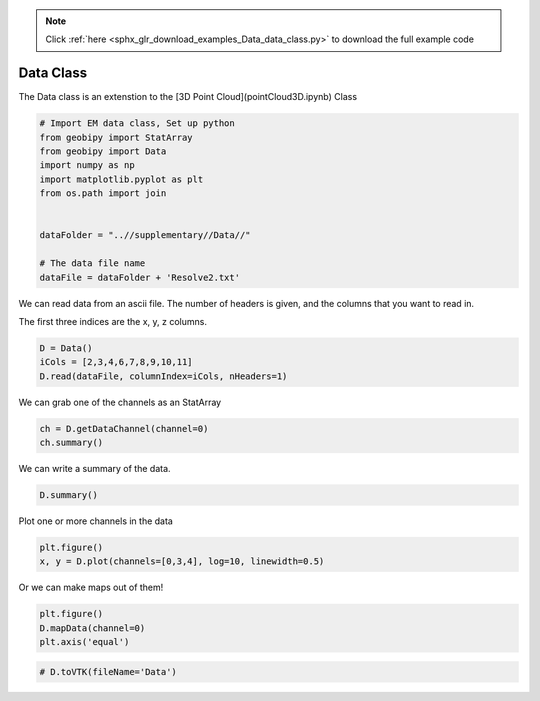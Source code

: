 .. note::
    :class: sphx-glr-download-link-note

    Click :ref:`here <sphx_glr_download_examples_Data_data_class.py>` to download the full example code
.. rst-class:: sphx-glr-example-title

.. _sphx_glr_examples_Data_data_class.py:


Data Class
----------

The Data class is an extenstion to the [3D Point Cloud](pointCloud3D.ipynb) Class


.. code-block:: default


    # Import EM data class, Set up python
    from geobipy import StatArray
    from geobipy import Data
    import numpy as np
    import matplotlib.pyplot as plt
    from os.path import join


    dataFolder = "..//supplementary//Data//"

    # The data file name
    dataFile = dataFolder + 'Resolve2.txt'







We can read data from an ascii file.  The number of headers is given, and the
columns that you want to read in.

The first three indices are the x, y, z columns.


.. code-block:: default

    D = Data()
    iCols = [2,3,4,6,7,8,9,10,11]
    D.read(dataFile, columnIndex=iCols, nHeaders=1)







We can grab one of the channels as an StatArray


.. code-block:: default

    ch = D.getDataChannel(channel=0)
    ch.summary()





.. rst-class:: sphx-glr-script-out

 Out:

 .. code-block:: none

    Name: I_380
         Units: 
         Shape: (71470,)
         Values: [145.3 145.7 146.4 ... 173.8 172.3 170.4]




We can write a summary of the data.


.. code-block:: default

    D.summary()





.. rst-class:: sphx-glr-script-out

 Out:

 .. code-block:: none

    3D Point Cloud: 
    Number of Points: : 71470 
     Name: Easting
         Units: m
         Shape: (71470,)
         Values: [586852.29 586852.23 586852.17 ... 590160.46 590163.5  590166.53]
     Name: Northing
         Units: m
         Shape: (71470,)
         Values: [4639119.38 4639122.68 4639125.98 ... 4640082.67 4640082.8  4640082.93]
     Name: DEM_elev
         Units: m
         Shape: (71470,)
         Values: [1246.84 1246.71 1246.61 ... 1247.36 1247.41 1247.46]
     Name: Elevation
         Units: m
         Shape: (71470,)
         Values: [0. 0. 0. ... 0. 0. 0.]
    Data:          : 
    # of Channels: 6 
    # of Total Data: 428820 
    Name: Data
         Units: 
         Shape: (71470, 6)
         Values: [[145.3 217.9 435.8 412.5 260.6 178.7]
     [145.7 217.2 436.5 410.2 257.9 178.1]
     [146.4 216.3 437.4 407.4 255.8 177.8]
     ...
     [173.8 248.7 511.6 511.1 308.6 233.4]
     [172.3 250.1 513.7 513.8 310.  235.5]
     [170.4 251.7 515.8 516.5 311.3 237.5]]

     Name: Standard Deviation
         Units: 
         Shape: (71470, 6)
         Values: [[1. 1. 1. 1. 1. 1.]
     [1. 1. 1. 1. 1. 1.]
     [1. 1. 1. 1. 1. 1.]
     ...
     [1. 1. 1. 1. 1. 1.]
     [1. 1. 1. 1. 1. 1.]
     [1. 1. 1. 1. 1. 1.]]

     Name: Predicted Data
         Units: 
         Shape: (71470, 6)
         Values: [[0. 0. 0. 0. 0. 0.]
     [0. 0. 0. 0. 0. 0.]
     [0. 0. 0. 0. 0. 0.]
     ...
     [0. 0. 0. 0. 0. 0.]
     [0. 0. 0. 0. 0. 0.]
     [0. 0. 0. 0. 0. 0.]]





Plot one or more channels in the data


.. code-block:: default

    plt.figure()
    x, y = D.plot(channels=[0,3,4], log=10, linewidth=0.5)




.. image:: /examples/Data/images/sphx_glr_data_class_001.png
    :class: sphx-glr-single-img




Or we can make maps out of them!


.. code-block:: default

    plt.figure()
    D.mapData(channel=0)
    plt.axis('equal')




.. image:: /examples/Data/images/sphx_glr_data_class_002.png
    :class: sphx-glr-single-img





.. code-block:: default


    # D.toVTK(fileName='Data')







.. rst-class:: sphx-glr-timing

   **Total running time of the script:** ( 0 minutes  3.261 seconds)


.. _sphx_glr_download_examples_Data_data_class.py:


.. only :: html

 .. container:: sphx-glr-footer
    :class: sphx-glr-footer-example



  .. container:: sphx-glr-download

     :download:`Download Python source code: data_class.py <data_class.py>`



  .. container:: sphx-glr-download

     :download:`Download Jupyter notebook: data_class.ipynb <data_class.ipynb>`


.. only:: html

 .. rst-class:: sphx-glr-signature

    `Gallery generated by Sphinx-Gallery <https://sphinx-gallery.github.io>`_
